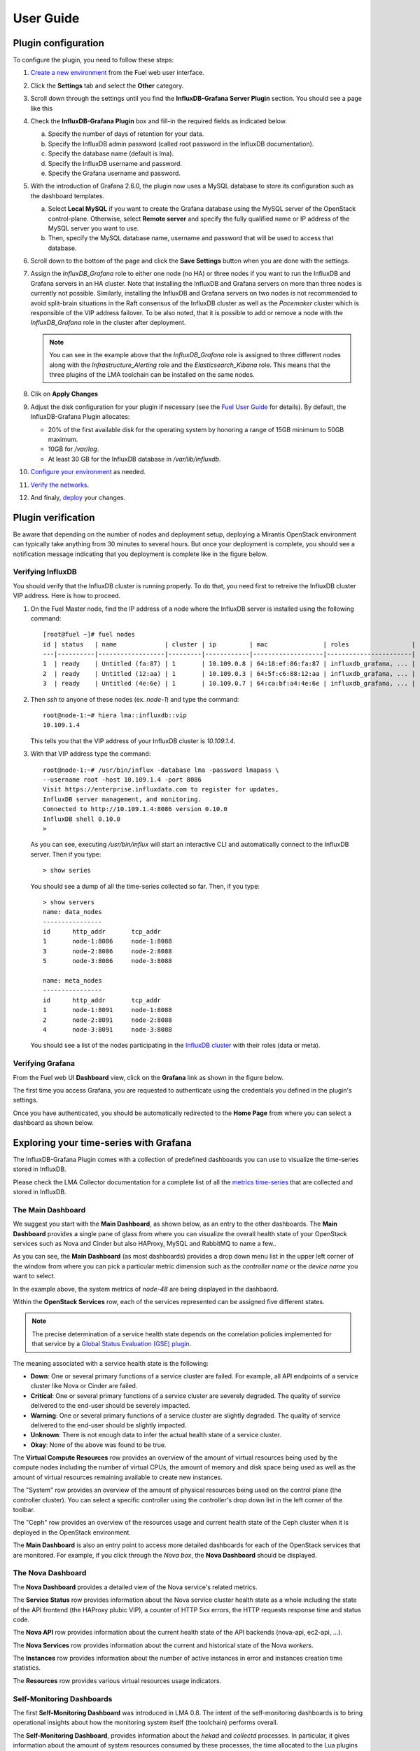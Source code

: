 .. _user_guide:

User Guide
==========

.. _plugin_configuration:

Plugin configuration
--------------------

To configure the plugin, you need to follow these steps:

#. `Create a new environment <http://docs.mirantis.com/openstack/fuel/fuel-8.0/user-guide.html#launch-wizard-to-create-new-environment>`_
   from the Fuel web user interface.

#. Click the **Settings** tab and select the **Other** category.

#. Scroll down through the settings until you find the **InfluxDB-Grafana Server
   Plugin** section. You should see a page like this

   .. image:: ../images/influx_grafana_settings.png
      :width: 800
      :align: center

#. Check the **InfluxDB-Grafana Plugin** box and fill-in the required fields as indicated below.

   a. Specify the number of days of retention for your data.
   b. Specify the InfluxDB admin password (called root password in the InfluxDB documentation).
   c. Specify the database name (default is lma).
   d. Specify the InfluxDB username and password.
   e. Specify the Grafana username and password.

#. With the introduction of Grafana 2.6.0, the plugin now uses a MySQL database
   to store its configuration such as the dashboard templates.

   a. Select **Local MySQL** if you want to create the Grafana database using the MySQL server
      of the OpenStack control-plane. Otherwise, select **Remote server** and specify
      the fully qualified name or IP address of the MySQL server you want to use. 
   b. Then, specify the MySQL database name, username and password that will be used
      to access that database.

#. Scroll down to the bottom of the page and click the **Save Settings** button when
   you are done with the settings. 

#. Assign the *InfluxDB_Grafana* role to either one node (no HA) or three nodes if
   you want to run the InfluxDB and Grafana servers in an HA cluster.
   Note that installing the InfluxDB and Grafana servers on more than three nodes is currently
   not possible. Similarly, installing the InfluxDB and Grafana servers on two nodes
   is not recommended to avoid split-brain situations in the Raft consensus of 
   the InfluxDB cluster as well as the *Pacemaker* cluster which is responsible of
   the VIP address failover.
   To be also noted, that it is possible to add or remove a node
   with the *InfluxDB_Grafana* role in the cluster after deployment.

   .. image:: ../images/influx_grafana_role.png
      :width: 800
      :align: center

   .. note:: You can see in the example above that the *InfluxDB_Grafana* role is assigned to
      three different nodes along with the *Infrastructure_Alerting* role and the *Elasticsearch_Kibana*
      role. This means that the three plugins of the LMA toolchain can be installed on the same nodes. 

#. Clik on **Apply Changes**

#. Adjust the disk configuration for your plugin if necessary (see the `Fuel User Guide
   <http://docs.mirantis.com/openstack/fuel/fuel-8.0/user-guide.html#disk-partitioning>`_
   for details). By default, the InfluxDB-Grafana Plugin allocates:

   - 20% of the first available disk for the operating system by honoring a range of 15GB minimum to 50GB maximum.
   - 10GB for */var/log*.
   - At least 30 GB for the InfluxDB database in */var/lib/influxdb*.

#. `Configure your environment <http://docs.mirantis.com/openstack/fuel/fuel-8.0/user-guide.html#configure-your-environment>`_
   as needed.

#. `Verify the networks <http://docs.mirantis.com/openstack/fuel/fuel-8.0/user-guide.html#verify-networks>`_.

#. And finaly, `deploy <http://docs.mirantis.com/openstack/fuel/fuel-8.0/user-guide.html#deploy-changes>`_ your changes.

.. _plugin_install_verification:

Plugin verification
-------------------

Be aware that depending on the number of nodes and deployment setup,
deploying a Mirantis OpenStack environment can typically take anything
from 30 minutes to several hours. But once your deployment is complete,
you should see a notification message indicating that you deployment is complete
like in the figure below.

.. image:: ../images/deployment_notification.png
   :width: 800
   :align: center

Verifying InfluxDB
~~~~~~~~~~~~~~~~~~

You should verify that the InfluxDB cluster is running properly.
To do that, you need first to retreive the InfluxDB cluster VIP address.
Here is how to proceed.

#. On the Fuel Master node, find the IP address of a node where the InfluxDB
   server is installed using the following command::

    [root@fuel ~]# fuel nodes
    id | status   | name             | cluster | ip         | mac               | roles                 |
    ---|----------|------------------|---------|------------|-------------------|-----------------------|
    1  | ready    | Untitled (fa:87) | 1       | 10.109.0.8 | 64:18:ef:86:fa:87 | influxdb_grafana, ... |
    2  | ready    | Untitled (12:aa) | 1       | 10.109.0.3 | 64:5f:c6:88:12:aa | influxdb_grafana, ... |
    3  | ready    | Untitled (4e:6e) | 1       | 10.109.0.7 | 64:ca:bf:a4:4e:6e | influxdb_grafana, ... |


#. Then `ssh` to anyone of these nodes (ex. *node-1*) and type the command::

    root@node-1:~# hiera lma::influxdb::vip
    10.109.1.4

   This tells you that the VIP address of your InfluxDB cluster is *10.109.1.4*.

#. With that VIP address type the command::
   
     root@node-1:~# /usr/bin/influx -database lma -password lmapass \
     --username root -host 10.109.1.4 -port 8086
     Visit https://enterprise.influxdata.com to register for updates,
     InfluxDB server management, and monitoring.
     Connected to http://10.109.1.4:8086 version 0.10.0
     InfluxDB shell 0.10.0
     >

   As you can see, executing */usr/bin/influx* will start an interactive CLI and automatically connect to
   the InfluxDB server. Then if you type::

     > show series

   You should see a dump of all the time-series collected so far.
   Then, if you type::

     > show servers
     name: data_nodes
     ----------------
     id      http_addr       tcp_addr
     1       node-1:8086     node-1:8088
     3       node-2:8086     node-2:8088
     5       node-3:8086     node-3:8088
     
     name: meta_nodes
     ----------------
     id      http_addr       tcp_addr
     1       node-1:8091     node-1:8088
     2       node-2:8091     node-2:8088
     4       node-3:8091     node-3:8088

   You should see a list of the nodes participating in the `InfluxDB cluster
   <https://docs.influxdata.com/influxdb/v0.10/guides/clustering/>`_ with their roles (data or meta).


Verifying Grafana
~~~~~~~~~~~~~~~~~

From the Fuel web UI **Dashboard** view, click on the **Grafana** link as shown in the figure below.

.. image:: ../images/grafana_link.png
   :width: 800
   :align: center

The first time you access Grafana, you are requested to
authenticate using the credentials you defined in the plugin's settings.

.. image:: ../images/grafana_login.png
   :width: 800
   :align: center

Once you have authenticated, you should be automatically
redirected to the **Home Page** from where you can select a dashboard as
shown below.

.. image:: ../images/grafana_home.png
   :align: center
   :width: 800

Exploring your time-series with Grafana
---------------------------------------

The InfluxDB-Grafana Plugin comes with a collection of predefined
dashboards you can use to visualize the time-series  stored in InfluxDB.

Please check the LMA Collector documentation for a complete list of all the 
`metrics time-series <http://fuel-plugin-lma-collector.readthedocs.org/en/latest/dev/metrics.html#list-of-metrics>`_
that are collected and stored in InfluxDB.

The Main Dashboard
~~~~~~~~~~~~~~~~~~

We suggest you start with the **Main Dashboard**, as shown
below, as an entry to the other dashboards.
The **Main Dashboard** provides a single pane of glass from where you can visualize the
overall health state of your OpenStack services such as Nova and Cinder
but also HAProxy, MySQL and RabbitMQ to name a few..

.. image:: ../images/grafana_main.png
   :align: center
   :width: 800

As you can see, the **Main Dashboard** (as most dashboards) provides
a drop down menu list in the upper left corner of the window
from where you can pick a particular metric dimension such as
the *controller name* or the *device name* you want to select. 

In the example above, the system metrics of *node-48* are
being displayed in the dashbaord.

Within the **OpenStack Services** row, each of the services
represented can be assigned five different states.

.. note:: The precise determination of a service health state depends
   on the correlation policies implemented for that service by a `Global Status Evaluation (GSE)
   plugin <http://fuel-plugin-lma-collector.readthedocs.org/en/latest/user/alarms.html#cluster-policies>`_.

The meaning associated with a service health state is the following:

- **Down**: One or several primary functions of a service
  cluster are failed. For example,
  all API endpoints of a service cluster like Nova
  or Cinder are failed.
- **Critical**: One or several primary functions of a
  service cluster are severely degraded. The quality
  of service delivered to the end-user should be severely
  impacted.
- **Warning**: One or several primary functions of a
  service cluster are slightly degraded. The quality
  of service delivered to the end-user should be slightly
  impacted.
- **Unknown**: There is not enough data to infer the actual
  health state of a service cluster.
- **Okay**: None of the above was found to be true.

The **Virtual Compute Resources** row provides an overview of
the amount of virtual resources being used by the compute nodes
including the number of virtual CPUs, the amount of memory
and disk space being used as well as the amount of virtual
resources remaining available to create new instances.

The "System" row provides an overview of the amount of physical
resources being used on the control plane (the controller cluster).
You can select a specific controller using the
controller's drop down list in the left corner of the toolbar.

The "Ceph" row provides an overview of the resources usage
and current health state of the Ceph cluster when it is deployed
in the OpenStack environment.

The **Main Dashboard** is also an entry point to access more detailed
dashboards for each of the OpenStack services that are monitored.
For example, if you click through the *Nova box*, the **Nova
Dashboard** should be displayed.

.. image:: ../images/grafana_nova.png
   :align: center
   :width: 800

The Nova Dashboard
~~~~~~~~~~~~~~~~~~

The **Nova Dashboard** provides a detailed view of the
Nova service's related metrics.

The **Service Status** row provides information about the Nova service
cluster health state as a whole including the state of the API frontend
(the HAProxy plubic VIP), a counter of HTTP 5xx errors,
the HTTP requests response time and status code.

The **Nova API** row provides information about the current health state of
the API backends (nova-api, ec2-api, ...).

The **Nova Services** row provides information about the current and
historical state of the Nova *workers*.

The **Instances** row provides information about the number of active
instances in error and instances creation time statistics.

The **Resources** row provides various virtual resources usage indicators.

Self-Monitoring Dashboards
~~~~~~~~~~~~~~~~~~~~~~~~~~

The first **Self-Monitoring Dashboard** was introduced in LMA 0.8.
The intent of the self-monitoring dashboards is to bring operational
insights about how the monitoring system itself (the toolchain) performs overall.

The **Self-Monitoring Dashboard**, provides information about the *hekad*
and *collectd* processes.
In particular, it gives information about the amount of system resources
consumed by these processes, the time allocated to the Lua plugins
running within *hekad*, the amount of messages being processed and
the time it takes to process those messages.

Again, it is possible to select a particular node view using the drop down
menu list.

With LMA 0.9, we have introduced two new dashboards.

#. The **Elasticsearch Cluster Dasboard** provides information about
   the overall health state of the Elasticsearch cluster including
   the state of the shards, the number of pending tasks and various resources
   usage metrics.

#. The **InfluxDB Cluster Dashboard** provides statistics about the InfluxDB
   processes running in the InfluxDB cluster including various resources usage metrics.


The Hypervisor Dashboard
~~~~~~~~~~~~~~~~~~~~~~~~

LMA 0.9 introduces a new **Hypervisor Dashboard** which brings operational
insights about the virtual instances managed through *libvirt*.
As shown in the figure below, the **Hypervisor Dashboard** assembles a
view of various *libvirt* metrics. A dropdown menu list allows to pick
a particular instance UUID running on a particular node. In the
example below, the metrics for the instance id *ba844a75-b9db-4c2f-9cb9-0b083fe03fb7*
running on *node-4* are displayed.

.. image:: ../images/grafana_hypervisor.png
   :align: center
   :width: 800

Check the LMA Collector documentation for additional information about the 
`*libvirt* metrics <http://fuel-plugin-lma-collector.readthedocs.org/en/latest/dev/metrics.html#libvirt>`_
that are displayed in the **Hypervisor Dashboard**.

Other Dashboards
~~~~~~~~~~~~~~~~

In total there are 19 different dashboards you can use to
explore different time-series facettes of your OpenStack environment.

Viewing Faults and Anomalies
~~~~~~~~~~~~~~~~~~~~~~~~~~~~

The LMA Toolchain is capable of detecting a number of service-affecting
conditions such as the faults and anomalies that occured in your OpenStack
environment.
Those conditions are reported in annotations that are displayed in
Grafana. The Grafana annotations contain a textual
representation of the alarm (or set of alarms) that were triggered
by the Collectors for a service.
In other words, the annotations contain valuable insights
that you could use to diagnose and
troubleshoot problems. Futhermore, with the Grafana annotations,
the system makes a distiction between what is estimated as a
direct root cause versus what is estimated as an indirect
root cause. This is internally represented in a dependency graph.
There are first degree dependencies that are used
to describe situations whereby the health state of an entity
strictly depends on the health state of another entity. For
example Nova as a service has first degree dependencies
with the nova-api endpoints and the nova-scheduler workers. But
there are also second degree dependencies whereby the health
state of an entity doesn't strictly depends on the heath state
of another entity although it might be depending on the operation
being performed. For example, by default we declared that Nova
has a second degree dependency with Neutron. As a result, the
health state of Nova will not be directly impacted by the health
state of Neutron but the annotation will provide
a root cause analysis hint. For example, let's assume a situation
where Nova has changed a state from *okay* to *critical* (because of
5xx HTTP errors) and that Neutron has been in *down* state for a while.
In this case, the Nova dashboard will display an annotation that says
Nova has changed a state to *warning* because the system has detected
5xx errors and that it may be due to the fact that Neutron is *down*.
An example of what an annotation looks like is shown below.

.. image:: ../images/grafana_nova_annot.png
   :align: center
   :width: 800

This annotation tells us that the health state of Nova is *down*
because there is no *nova-api* service backend (viewed from HAProxy)
that is *up*.

Hiding nodes from dashboards
~~~~~~~~~~~~~~~~~~~~~~~~~~~~

When you remove a node from the environment, it is still displayed in
the "server" and "controller" drop-down lists. To hide it from the list
you need to edit the associated InfluxDB query in the *templating* section.
For example, if you want to remove *node-1*, you need to add the following
condition to the *where* clause::

    and hostname != 'node-1'


.. image:: ../images/remove_controllers_from_templating.png
   :align: center

If you want to hide more than one node you can add more conditions like this::

    and hostname != 'node-1' and hostname != 'node-2'

This should be done for all dashboards that display the deleted node and you
need to save them afterwards.

Troubleshooting
---------------

If you get no data in Grafana, follow these troubleshooting tips.

#. First, check that the LMA Collector is running properly by following the
   LMA Collector troubleshooting instructions in the
   `LMA Collector Fuel Plugin User Guide <http://fuel-plugin-lma-collector.readthedocs.org/>`_.

#. Check that the nodes are able to connect to the InfluxDB cluster via the VIP address
   (see above for how to get the InfluxDB cluster VIP address) on port *8086*::

     root@node-2:~# curl -I http://<VIP>:8086/ping

   The server should return a 204 HTTP status::

     HTTP/1.1 204 No Content
     Request-Id: cdc3c545-d19d-11e5-b457-000000000000
     X-Influxdb-Version: 0.10.0
     Date: Fri, 12 Feb 2016 15:32:19 GMT

#. Check that InfluxDB cluster VIP address is up and running::

     root@node-1:~# crm resource status vip__influxdb
     resource vip__influxdb is running on: node-1.test.domain.local

#. Check that the InfluxDB service is started on all nodes of the cluster::

     root@node-1:~# service influxdb status 
     influxdb Process is running [ OK ]

#. If not, (re)start it::

     root@node-1:~# service influxdb start
     Starting the process influxdb [ OK ]
     influxdb process was started [ OK ]

#. Check that Grafana server is running::

     root@node-1:~# service grafana-server status
     * grafana is running

#. If not, (re)start it::

     root@node-1:~# service grafana-server start
     * Starting Grafana Server

#. If none of the above solves the problem, check the logs in ``/var/log/influxdb/influxdb.log``
   and ``/var/log/grafana/grafana.log`` to find out what might have gone wrong.
